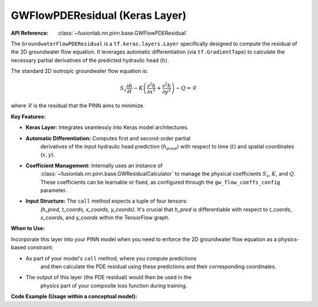 GWFlowPDEResidual (Keras Layer)
~~~~~~~~~~~~~~~~~~~~~~~~~~~~~~~~~~~~~~~~~~~
:API Reference: :class:`~fusionlab.nn.pinn.base.GWFlowPDEResidual`

The ``GroundwaterFlowPDEResidual`` is a ``tf.keras.layers.Layer`` specifically
designed to compute the residual of the 2D groundwater flow equation. It
leverages automatic differentiation (via ``tf.GradientTape``) to calculate
the necessary partial derivatives of the predicted hydraulic head (:math:`h`).

The standard 2D isotropic groundwater flow equation is:

.. math::
    S_s \frac{\partial h}{\partial t} - K \left( \frac{\partial^2 h}{\partial x^2} + \frac{\partial^2 h}{\partial y^2} \right) - Q = \mathcal{R}

where :math:`\mathcal{R}` is the residual that the PINN aims to minimize.

**Key Features:**

* **Keras Layer:** Integrates seamlessly into Keras model architectures.
* **Automatic Differentiation:** Computes first and second-order partial
    derivatives of the input hydraulic head prediction (:math:`h_{pred}`)
    with respect to time (:math:`t`) and spatial coordinates (:math:`x, y`).
* **Coefficient Management:** Internally uses an instance of
    :class:`~fusionlab.nn.pinn.base.GWResidualCalculator` to manage the
    physical coefficients :math:`S_s`, :math:`K`, and :math:`Q`. These
    coefficients can be learnable or fixed, as configured through the
    ``gw_flow_coeffs_config`` parameter.
* **Input Structure:** The ``call`` method expects a tuple of four tensors:
    `(h_pred, t_coords, x_coords, y_coords)`. It's crucial that `h_pred`
    is differentiable with respect to `t_coords`, `x_coords`, and `y_coords`
    within the TensorFlow graph.

**When to Use:**

Incorporate this layer into your PINN model when you need to enforce the
2D groundwater flow equation as a physics-based constraint:

* As part of your model's ``call`` method, where you compute predictions
    and then calculate the PDE residual using these predictions and their
    corresponding coordinates.
* The output of this layer (the PDE residual) would then be used in the
    physics part of your composite loss function during training.

**Code Example (Usage within a conceptual model):**

.. code-block:: python
   :linenos:

   import tensorflow as tf
   from fusionlab.nn.pinn.base import GWFlowPDEResidual

   # Assume `head_prediction_network` is a Keras model that takes
   # (t,x,y) coordinates (or features derived from them) and outputs h_pred.
   # class HeadPredictor(tf.keras.Model):
   # ... (definition of a model that outputs h_pred) ...
   # head_predictor = HeadPredictor()

   # Define configuration for the groundwater flow coefficients
   gw_coeffs_config = {
       'K': 'learnable',  # Hydraulic conductivity
       'Ss': 1e-5,        # Specific storage (fixed)
       'Q': 0.0           # Source/sink term (fixed at zero)
   }

   # Instantiate the PDE residual layer
   gw_pde_layer = GWFlowPDEResidual(
       gw_flow_coeffs_config=gw_coeffs_config,
       name="gw_pde_loss_calculator"
   )

   # Example dummy inputs for a PINN
   batch_size = 4
   num_collocation_points = 100 # Points where PDE is evaluated
   dummy_t = tf.random.uniform((batch_size, num_collocation_points, 1), dtype=tf.float32)
   dummy_x = tf.random.uniform((batch_size, num_collocation_points, 1), dtype=tf.float32)
   dummy_y = tf.random.uniform((batch_size, num_collocation_points, 1), dtype=tf.float32)

   # In a real PINN, h_pred would come from your neural network,
   # and it must be differentiable with respect to t, x, y.
   # For this example, let's simulate h_pred using a simple function of t,x,y
   # so that gradients are non-zero.
   
   # This part simulates how PIHALNet might generate h_pred (e.g., gwl_pred_mean)
   # using a sub-network, ensuring it's part of the gradient tape.
   # We need a tape here to ensure h_pred is differentiable when passed to gw_pde_layer
   # (though gw_pde_layer uses its own internal tapes for the actual PDE derivatives).

   class MySimpleNet(tf.keras.Model): # A simple model for demonstration
       def __init__(self):
           super().__init__()
           self.dense = tf.keras.layers.Dense(1)
       def call(self, t, x, y):
           coords_combined = tf.concat([t, x, y], axis=-1)
           return self.dense(coords_combined)

   simple_h_net = MySimpleNet()

   with tf.GradientTape(watch_accessed_variables=False) as outer_tape:
       outer_tape.watch(dummy_t)
       outer_tape.watch(dummy_x)
       outer_tape.watch(dummy_y)
       # Simulate h_pred being generated by a network that takes t,x,y
       # This is crucial for AD to work inside the gw_pde_layer
       simulated_h_pred = simple_h_net(dummy_t, dummy_x, dummy_y)

   # Now, call the PDE residual layer
   # Inputs: (h_pred, t_coords, x_coords, y_coords)
   pde_residuals = gw_pde_layer((simulated_h_pred, dummy_t, dummy_x, dummy_y))

   # print(f"Shape of simulated_h_pred: {simulated_h_pred.shape}")
   # print(f"Shape of PDE residuals: {pde_residuals.shape}")
   # print(f"Example PDE residual values: {pde_residuals[0, :3, 0].numpy()}")

   # Trainable variables from the PDE layer (includes learnable K)
   # print("Trainable variables in gw_pde_layer:", [v.name for v in gw_pde_layer.trainable_variables])

.. raw:: html

   <hr style="margin-top: 1.5em; margin-bottom: 1.5em;">